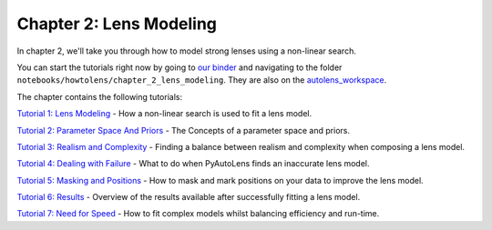 Chapter 2: Lens Modeling
========================

In chapter 2, we'll take you through how to model strong lenses using a non-linear search.

You can start the tutorials right now by going to `our binder <https://mybinder.org/v2/gh/Jammy2211/autolens_workspace/HEAD>`_
and navigating to the folder ``notebooks/howtolens/chapter_2_lens_modeling``. They are also on the `autolens_workspace <https://github.com/Jammy2211/autolens_workspace>`_.

The chapter contains the following tutorials:

`Tutorial 1: Lens Modeling <https://github.com/Jammy2211/autolens_workspace/blob/master/notebooks/howtolens/chapter_2_lens_modeling/tutorial_1_non_linear_search.ipynb>`_
- How a non-linear search is used to fit a lens model.

`Tutorial 2: Parameter Space And Priors <https://github.com/Jammy2211/autolens_workspace/blob/master/notebooks/howtolens/chapter_2_lens_modeling/tutorial_2_parameter_space_and_priors.ipynb>`_
- The Concepts of a parameter space and priors.

`Tutorial 3: Realism and Complexity <https://github.com/Jammy2211/autolens_workspace/blob/master/notebooks/howtolens/chapter_2_lens_modeling/tutorial_3_realism_and_complexity.ipynb>`_
- Finding a balance between realism and complexity when composing a lens model.

`Tutorial 4: Dealing with Failure <https://github.com/Jammy2211/autolens_workspace/blob/master/notebooks/howtolens/chapter_2_lens_modeling/tutorial_4_dealing_with_failure.ipynb>`_
- What to do when PyAutoLens finds an inaccurate lens model.

`Tutorial 5: Masking and Positions <https://github.com/Jammy2211/autolens_workspace/blob/master/notebooks/howtolens/chapter_2_lens_modeling/tutorial_5_masking_and_positions.ipynb>`_
- How to mask and mark positions on your data to improve the lens model.

`Tutorial 6: Results <https://github.com/Jammy2211/autolens_workspace/blob/master/notebooks/howtolens/chapter_2_lens_modeling/tutorial_6_results.ipynb>`_
- Overview of the results available after successfully fitting a lens model.

`Tutorial 7: Need for Speed <https://github.com/Jammy2211/autolens_workspace/blob/master/notebooks/howtolens/chapter_2_lens_modeling/tutorial_7_need_for_speed.ipynb>`_
- How to fit complex models whilst balancing efficiency and run-time.
